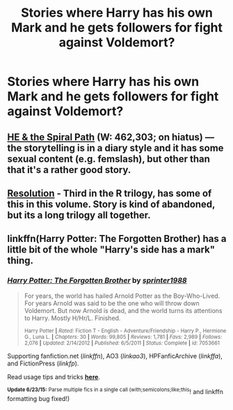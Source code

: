 #+TITLE: Stories where Harry has his own Mark and he gets followers for fight against Voldemort?

* Stories where Harry has his own Mark and he gets followers for fight against Voldemort?
:PROPERTIES:
:Author: Madame_De_Locusta
:Score: 4
:DateUnix: 1435298306.0
:DateShort: 2015-Jun-26
:FlairText: Request
:END:

** [[https://www.fanfiction.net/s/4916690/1/Holly-Evans-and-the-Spiral-Path][HE & the Spiral Path]] (W: 462,303; on hiatus) --- the storytelling is in a diary style and it has some sexual content (e.g. femslash), but other than that it's a rather good story.
:PROPERTIES:
:Author: OutOfNiceUsernames
:Score: 3
:DateUnix: 1435305863.0
:DateShort: 2015-Jun-26
:END:


** [[https://www.fanfiction.net/s/3470741/1/Resolution][Resolution]] - Third in the R trilogy, has some of this in this volume. Story is kind of abandoned, but its a long trilogy all together.
:PROPERTIES:
:Author: vash3g
:Score: 1
:DateUnix: 1435321135.0
:DateShort: 2015-Jun-26
:END:


** linkffn(Harry Potter: The Forgotten Brother) has a little bit of the whole "Harry's side has a mark" thing.
:PROPERTIES:
:Author: razminr11
:Score: 1
:DateUnix: 1435349900.0
:DateShort: 2015-Jun-27
:END:

*** [[https://www.fanfiction.net/s/7053661/1/Harry-Potter-The-Forgotten-Brother][*/Harry Potter: The Forgotten Brother/*]] by [[https://www.fanfiction.net/u/2936579/sprinter1988][/sprinter1988/]]

#+begin_quote
  For years, the world has hailed Arnold Potter as the Boy-Who-Lived. For years Arnold was said to be the one who will throw down Voldemort. But now Arnold is dead, and the world turns its attentions to Harry. Mostly H/Hr/L. Finished.

  ^{Harry Potter *|* /Rated:/ Fiction T - English - Adventure/Friendship - Harry P., Hermione G., Luna L. *|* /Chapters:/ 30 *|* /Words:/ 99,805 *|* /Reviews:/ 1,781 *|* /Favs:/ 2,989 *|* /Follows:/ 2,076 *|* /Updated:/ 2/14/2012 *|* /Published:/ 6/5/2011 *|* /Status:/ Complete *|* /id:/ 7053661}
#+end_quote

Supporting fanfiction.net (/linkffn/), AO3 (/linkao3/), HPFanficArchive (/linkffa/), and FictionPress (/linkfp/).

Read usage tips and tricks [[https://github.com/tusing/reddit-ffn-bot/blob/master/README.md][*here*]].

^{*Update 6/23/15:* Parse multiple fics in a single call (with;semicolons;like;this}! and linkffn formatting bug fixed!)
:PROPERTIES:
:Author: FanfictionBot
:Score: 1
:DateUnix: 1435350259.0
:DateShort: 2015-Jun-27
:END:
